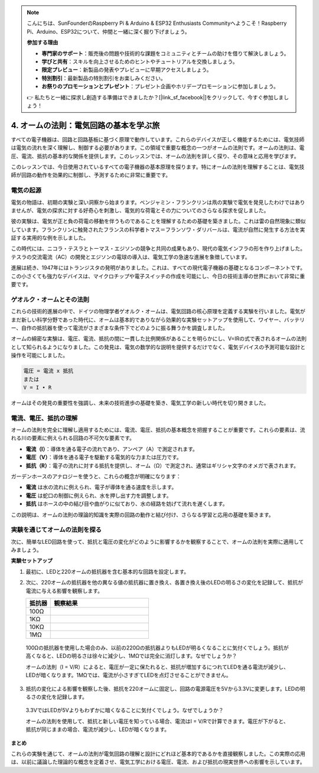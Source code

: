 .. note::

    こんにちは、SunFounderのRaspberry Pi & Arduino & ESP32 Enthusiasts Communityへようこそ！Raspberry Pi、Arduino、ESP32について、仲間と一緒に深く掘り下げましょう。

    **参加する理由**

    - **専門家のサポート**：販売後の問題や技術的な課題をコミュニティとチームの助けを借りて解決しましょう。
    - **学びと共有**：スキルを向上させるためのヒントやチュートリアルを交換しましょう。
    - **限定プレビュー**：新製品の発表やプレビューに早期アクセスしましょう。
    - **特別割引**：最新製品の特別割引をお楽しみください。
    - **お祭りのプロモーションとプレゼント**：プレゼント企画やホリデープロモーションに参加しましょう。

    👉 私たちと一緒に探求し創造する準備はできましたか？[|link_sf_facebook|]をクリックして、今すぐ参加しましょう！


4. オームの法則：電気回路の基本を学ぶ旅
=======================================================================

すべての電子機器は、回路と回路基板に基づく原理で動作しています。これらのデバイスが正しく機能するためには、電気技師は電気の流れを深く理解し、制御する必要があります。この領域で重要な概念の一つがオームの法則です。オームの法則は、電圧、電流、抵抗の基本的な関係を提供します。このレッスンでは、オームの法則を詳しく探り、その意味と応用を学びます。

このレッスンでは、今日使用されているすべての電子機器の基本原理を探ります。特にオームの法則を理解することは、電気技師が回路の動作を効果的に制御し、予測するために非常に重要です。



電気の起源
--------------------------------

電気の物語は、初期の実験と深い洞察から始まります。ベンジャミン・フランクリンは凧の実験で電気を発見したわけではありませんが、電気の探求に対する好奇心を刺激し、電気的な荷電とその力についてのさらなる探求を促しました。

.. image:: img/2_electronic.webp
    :width: 600
    :align: center

彼の実験は、電気が正と負の荷電の移動を伴うものであることを理解するための基礎を築きました。これは雷の自然現象に類似しています。フランクリンに触発されたフランスの科学者トマス＝フランソワ・ダリバールは、電流が自然に発生する方法を実証する実用的な例を示しました。

この時代には、ニコラ・テスラとトーマス・エジソンの競争と共同の成果もあり、現代の電気インフラの形を作り上げました。テスラの交流電流（AC）の開発とエジソンの電球の導入は、電気工学の急速な進展を象徴しています。

.. image:: img/2_lamp.webp
    :width: 400
    :align: center

進展は続き、1947年にはトランジスタの発明がありました。これは、すべての現代電子機器の基礎となるコンポーネントです。この小さくても強力なデバイスは、マイクロチップや電子スイッチの作成を可能にし、今日の技術主導の世界において非常に重要です。

.. image:: img/2_transistor.jpg
    :width: 300
    :align: center
    

ゲオルク・オームとその法則
------------------------------

これらの技術的進展の中で、ドイツの物理学者ゲオルク・オームは、電気回路の核心原理を定義する実験を行いました。電気がまだ新しい科学分野であった時代に、オームは基本的でありながら効果的な実験セットアップを使用して、ワイヤー、バッテリー、自作の抵抗器を使って電流がさまざまな条件下でどのように振る舞うかを調査しました。

オームの綿密な実験は、電圧、電流、抵抗の間に一貫した比例関係があることを明らかにし、V=IRの式で表されるオームの法則として知られるようになりました。この発見は、電気の数学的な説明を提供するだけでなく、電気デバイスの予測可能な設計と操作を可能にしました。

.. code-block::

    電圧 = 電流 x 抵抗
    または
    V = I • R

オームはその発見の重要性を強調し、未来の技術進歩の基礎を築き、電気工学の新しい時代を切り開きました。



電流、電圧、抵抗の理解
----------------------------------------------------

オームの法則を完全に理解し適用するためには、電流、電圧、抵抗の基本概念を把握することが重要です。これらの要素は、流れる川の要素に例えられる回路の不可欠な要素です。

- **電流（I）**：導体を通る電子の流れであり、アンペア（A）で測定されます。
- **電圧（V）**：導体を通る電子を駆動する電気的な力または圧力です。
- **抵抗（R）**：電子の流れに対する抵抗を提供し、オーム（Ω）で測定され、通常はギリシャ文字のオメガで表されます。

.. image:: img/2_resistance.png
    :width: 400
    :align: center

ガーデンホースのアナロジーを使うと、これらの概念が明確になります：

- **電流** は水の流れに例えられ、電子が導体を通る速度を示します。
- **電圧** は蛇口の制御に例えられ、水を押し出す力を調整します。
- **抵抗** はホースの中の結び目や曲がりに似ており、水の経路を妨げて流れを遅くします。

この説明は、オームの法則の理論的知識を実際の回路の動作と結び付け、さらなる学習と応用の基礎を築きます。

実験を通じてオームの法則を探る
-----------------------------------------------------

次に、簡単なLED回路を使って、抵抗と電圧の変化がどのように影響するかを観察することで、オームの法則を実際に適用してみましょう。

**実験セットアップ**

1. 最初に、LEDと220オームの抵抗器を含む基本的な回路を設定します。
   
   .. image:: img/2_uno_gnd.png
     :width: 600
     :align: center

2. 次に、220オームの抵抗器を他の異なる値の抵抗器に置き換え、各置き換え後のLEDの明るさの変化を記録して、抵抗が電流に与える影響を観察します。

   .. list-table::
      :widths: 25 100
      :header-rows: 1

      * - 抵抗器
        - 観察結果
      * - 100Ω
        - 
      * - 1KΩ
        - 
      * - 10KΩ
        - 
      * - 1MΩ
        - 

  
  100Ωの抵抗器を使用した場合のみ、以前の220Ωの抵抗器よりもLEDが明るくなることに気付くでしょう。抵抗が高くなると、LEDの明るさは徐々に減少し、1MΩでは完全に消灯します。なぜでしょうか？

  オームの法則（I = V/R）によると、電圧が一定に保たれると、抵抗が増加するにつれてLEDを通る電流が減少し、LEDが暗くなります。1MΩでは、電流が小さすぎてLEDを点灯させることができません。

3. 抵抗の変化による影響を観察した後、抵抗を220オームに固定し、回路の電源電圧を5Vから3.3Vに変更します。LEDの明るさの変化を記録します。

  3.3VではLEDが5Vよりもわずかに暗くなることに気付くでしょう。なぜでしょうか？

  オームの法則を使用して、抵抗と新しい電圧を知っている場合、電流はI = V/Rで計算できます。電圧が下がると、抵抗が同じままの場合、電流が減少し、LEDが暗くなります。


**まとめ**

これらの実験を通じて、オームの法則が電気回路の理解と設計にどれほど基本的であるかを直接観察しました。この実際の応用は、以前に議論した理論的な概念を定着させ、電気工学における電圧、電流、および抵抗の現実世界への影響を示しています。

